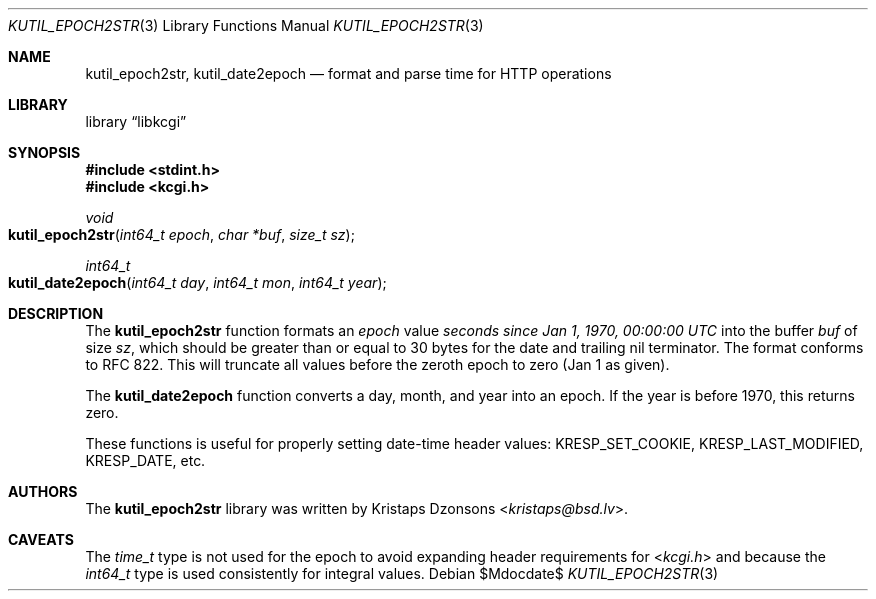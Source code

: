 .\"	$Id$
.\"
.\" Copyright (c) 2016 Kristaps Dzonsons <kristaps@bsd.lv>
.\"
.\" Permission to use, copy, modify, and distribute this software for any
.\" purpose with or without fee is hereby granted, provided that the above
.\" copyright notice and this permission notice appear in all copies.
.\"
.\" THE SOFTWARE IS PROVIDED "AS IS" AND THE AUTHOR DISCLAIMS ALL WARRANTIES
.\" WITH REGARD TO THIS SOFTWARE INCLUDING ALL IMPLIED WARRANTIES OF
.\" MERCHANTABILITY AND FITNESS. IN NO EVENT SHALL THE AUTHOR BE LIABLE FOR
.\" ANY SPECIAL, DIRECT, INDIRECT, OR CONSEQUENTIAL DAMAGES OR ANY DAMAGES
.\" WHATSOEVER RESULTING FROM LOSS OF USE, DATA OR PROFITS, WHETHER IN AN
.\" ACTION OF CONTRACT, NEGLIGENCE OR OTHER TORTIOUS ACTION, ARISING OUT OF
.\" OR IN CONNECTION WITH THE USE OR PERFORMANCE OF THIS SOFTWARE.
.\"
.Dd $Mdocdate$
.Dt KUTIL_EPOCH2STR 3
.Os
.Sh NAME
.Nm kutil_epoch2str ,
.Nm kutil_date2epoch
.Nd format and parse time for HTTP operations
.Sh LIBRARY
.Lb libkcgi
.Sh SYNOPSIS
.In stdint.h
.In kcgi.h
.Ft "void"
.Fo kutil_epoch2str
.Fa "int64_t epoch"
.Fa "char *buf"
.Fa "size_t sz"
.Fc
.Ft "int64_t"
.Fo kutil_date2epoch
.Fa "int64_t day"
.Fa "int64_t mon"
.Fa "int64_t year"
.Fc
.Sh DESCRIPTION
The
.Nm kutil_epoch2str
function formats an
.Fa epoch
value
.Pa seconds since Jan 1, 1970, 00:00:00 UTC
into the buffer
.Fa buf
of size
.Fa sz ,
which should be greater than or equal to 30 bytes for the date and
trailing nil terminator.
The format conforms to RFC 822.
This will truncate all values before the zeroth epoch to zero (Jan 1 as
given).
.Pp
The
.Nm kutil_date2epoch
function converts a day, month, and year into an epoch.
If the year is before 1970, this returns zero.
.Pp
These functions is useful for properly setting date-time header values:
.Dv KRESP_SET_COOKIE ,
.Dv KRESP_LAST_MODIFIED ,
.Dv KRESP_DATE ,
etc.
.Sh AUTHORS
The
.Nm
library was written by
.An Kristaps Dzonsons Aq Mt kristaps@bsd.lv .
.Sh CAVEATS
The
.Vt time_t
type is not used for the epoch to avoid expanding header requirements
for
.In kcgi.h
and because the
.Vt int64_t
type is used consistently for integral values.

